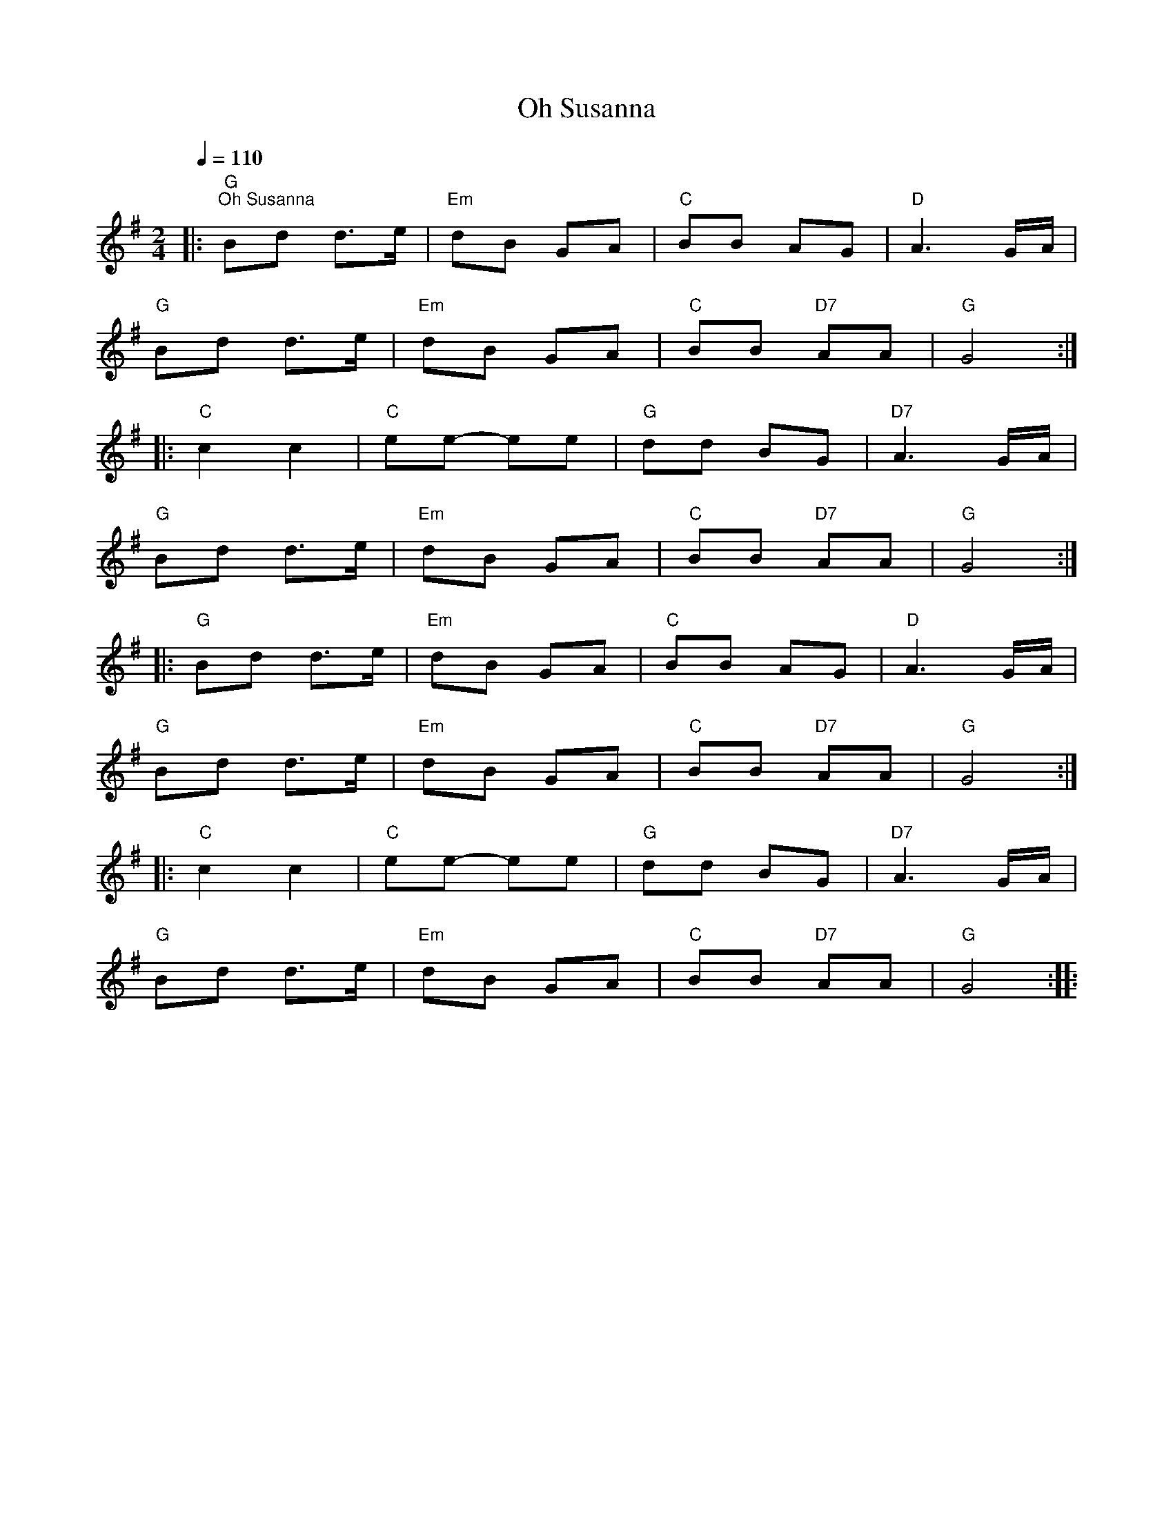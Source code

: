 X:1
T:Oh Susanna
L:1/8
Q:1/4=110
M:2/4
K:G
|:"G""^Oh Susanna" Bd d>e |"Em" dB GA |"C" BB AG |"D" A3 G/A/ |
"G" Bd d>e |"Em" dB GA |"C" BB"D7" AA |"G" G4 ::
"C" c2 c2 |"C" ee- ee |"G" dd BG |"D7" A3 G/A/ |
"G" Bd d>e |"Em" dB GA |"C" BB"D7" AA |"G" G4 ::
"G" Bd d>e |"Em" dB GA |"C" BB AG |"D" A3 G/A/ |
"G" Bd d>e |"Em" dB GA |"C" BB"D7" AA |"G" G4 ::
"C" c2 c2 |"C" ee- ee |"G" dd BG |"D7" A3 G/A/ |
"G" Bd d>e |"Em" dB GA |"C" BB"D7" AA |"G" G4 ::

